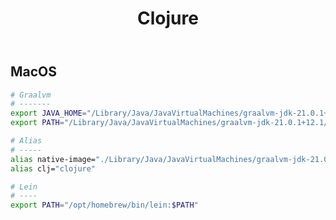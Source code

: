 #+title: Clojure

** MacOS

#+begin_src sh
# Graalvm
# -------
export JAVA_HOME="/Library/Java/JavaVirtualMachines/graalvm-jdk-21.0.1+12.1/Contents/Home"
export PATH="/Library/Java/JavaVirtualMachines/graalvm-jdk-21.0.1+12.1/Contents/Home/bin:$PATH"
#+end_src

#+begin_src sh
# Alias
# -----
alias native-image="./Library/Java/JavaVirtualMachines/graalvm-jdk-21.0.1+12.1/Contents/Home/bin/native-image"
alias clj="clojure"
#+end_src

#+begin_src sh
# Lein
# ----
export PATH="/opt/homebrew/bin/lein:$PATH"
#+end_src
